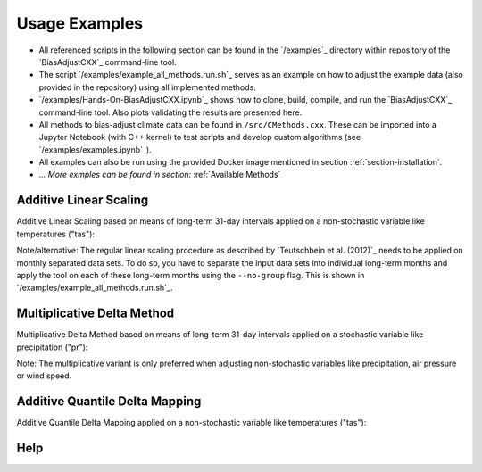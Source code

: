 Usage Examples
==============


- All referenced scripts in the following section can be found in the
  `/examples`_ directory within repository of the `BiasAdjustCXX`_ command-line tool.

- The script `/examples/example_all_methods.run.sh`_ serves as an example on how to adjust
  the example data (also provided in the repository) using all implemented methods.

- `/examples/Hands-On-BiasAdjustCXX.ipynb`_ shows how to clone, build, compile, and
  run the `BiasAdjustCXX`_ command-line tool. Also plots validating the results are presented here.

- All methods to bias-adjust climate data can be found in ``/src/CMethods.cxx``. These can be
  imported into a Jupyter Notebook (with C++ kernel) to test scripts and develop
  custom algorithms (see `/examples/examples.ipynb`_).

- All examples can also be run using the provided Docker image mentioned in
  section :ref:`section-installation`.

- *... More exmples can be found in section:* :ref:`Available Methods`


Additive Linear Scaling
------------------------

Additive Linear Scaling based on means of long-term 31-day intervals applied on a
non-stochastic variable like temperatures ("tas"):

.. code-block:: bash
    :caption: Additive Linear Scaling

    BiasAdjustCXX                        \
        --ref input_data/observations.nc \ # observations/reference time series of the control period
        --contr input_data/control.nc    \ # simulated time series of the control period
        --scen input_data/scenario.nc    \ # time series to adjust
        -o linear_scaling_result.nc      \ # output file
        -m linear_scaling                \ # adjustment method
        -k "+"                           \ # kind of adjustment ("+" == "add" and "*" == "mult")
        -v tas                           \ # variable to adjust
        -p 4                               # use 4 threads (only if the input data is 3-dimensional)


Note/alternative: The regular linear scaling procedure as described by
`Teutschbein et al. (2012)`_ needs to be applied on monthly separated data sets.
To do so, you have to separate the input data sets into individual long-term
months and apply the tool on each of these long-term months using the
``--no-group`` flag. This is shown in `/examples/example_all_methods.run.sh`_.

Multiplicative Delta Method
------------------------------------------------
Multiplicative Delta Method based on means of long-term 31-day intervals applied on a
stochastic variable like precipitation ("pr"):

.. code-block:: bash
    :caption: Multipliative Delta Method

    BiasAdjustCXX                        \
        --ref input_data/observations.nc \
        --contr input_data/control.nc    \
        --scen input_data/scenario.nc    \
        -o delta_method_result.nc        \
        -m delta_method                  \
        -k "*"                           \
        -v pr                            \
        --max-scaling-factor 3             # set custom max-scaling factor to avoid unrealistic results (default: 10)


Note: The multiplicative variant is only preferred when adjusting non-stochastic
variables like precipitation, air pressure or wind speed.

Additive Quantile Delta Mapping
------------------------------------
Additive Quantile Delta Mapping applied on a non-stochastic variable like temperatures ("tas"):

.. code-block:: bash
    :caption: Additive Quantile Delta Mapping

    BiasAdjustCXX                           \
        --ref input_data/observations.nc    \
        --contr input_data/control.nc       \
        --scen input_data/scenario.nc       \
        -o quantile_delta_mapping_result.nc \
        -m quantile_delta_mapping           \
        -k "+"                              \
        -v tas                              \
        -p 4                                \
        -q 250                                # quantiles to respect


Help
------
.. code-block:: bash
    :caption: Show the help

    BiasAdjustCXX --help
